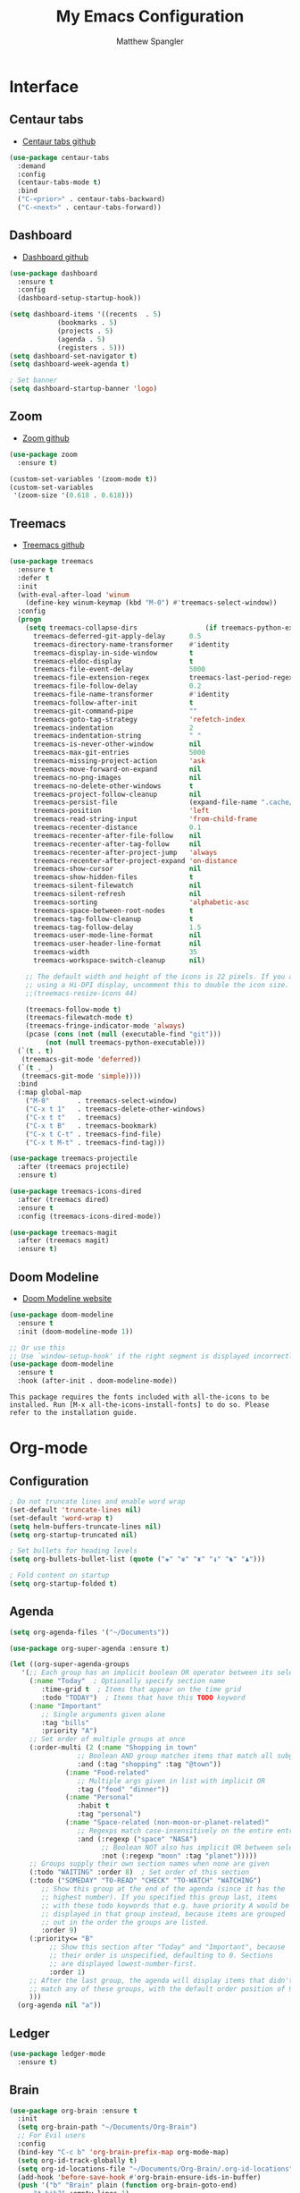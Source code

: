 #+TITLE: My Emacs Configuration
#+AUTHOR: Matthew Spangler
#+EMAIL: mattspangler@protonmail.com
#+OPTIONS: num:nil

* Interface
** Centaur tabs
- [[https://github.com/ema2159/centaur-tabs][Centaur tabs github]]
#+name: centaur-tabs
#+begin_src emacs-lisp
  (use-package centaur-tabs
    :demand
    :config
    (centaur-tabs-mode t)
    :bind
    ("C-<prior>" . centaur-tabs-backward)
    ("C-<next>" . centaur-tabs-forward))
#+end_src

** Dashboard
- [[https://github.com/emacs-dashboard/emacs-dashboard][Dashboard github]]
#+name: dashboard
#+begin_src emacs-lisp
  (use-package dashboard
    :ensure t
    :config
    (dashboard-setup-startup-hook))
#+end_src

#+name: dashboard-config
#+begin_src emacs-lisp
  (setq dashboard-items '((recents  . 5)
			  (bookmarks . 5)
			  (projects . 5)
			  (agenda . 5)
			  (registers . 5)))
  (setq dashboard-set-navigator t)
  (setq dashboard-week-agenda t)

  ; Set banner
  (setq dashboard-startup-banner 'logo)
#+end_src

** Zoom
- [[https://github.com/cyrus-and/zoom][Zoom github]]
#+name: zoom-install
#+begin_src emacs-lisp
  (use-package zoom
    :ensure t)
#+end_src

#+name: zoom-config
#+begin_src emacs-lisp
  (custom-set-variables '(zoom-mode t))
  (custom-set-variables
   '(zoom-size '(0.618 . 0.618)))
 #+end_src

** Treemacs
- [[https://github.com/Alexander-Miller/treemacs][Treemacs github]]
#+name: treemacs-install
#+begin_src emacs-lisp
  (use-package treemacs
    :ensure t
    :defer t
    :init
    (with-eval-after-load 'winum
      (define-key winum-keymap (kbd "M-0") #'treemacs-select-window))
    :config
    (progn
      (setq treemacs-collapse-dirs                 (if treemacs-python-executable 3 0)
	    treemacs-deferred-git-apply-delay      0.5
	    treemacs-directory-name-transformer    #'identity
	    treemacs-display-in-side-window        t
	    treemacs-eldoc-display                 t
	    treemacs-file-event-delay              5000
	    treemacs-file-extension-regex          treemacs-last-period-regex-value
	    treemacs-file-follow-delay             0.2
	    treemacs-file-name-transformer         #'identity
	    treemacs-follow-after-init             t
	    treemacs-git-command-pipe              ""
	    treemacs-goto-tag-strategy             'refetch-index
	    treemacs-indentation                   2
	    treemacs-indentation-string            " "
	    treemacs-is-never-other-window         nil
	    treemacs-max-git-entries               5000
	    treemacs-missing-project-action        'ask
	    treemacs-move-forward-on-expand        nil
	    treemacs-no-png-images                 nil
	    treemacs-no-delete-other-windows       t
	    treemacs-project-follow-cleanup        nil
	    treemacs-persist-file                  (expand-file-name ".cache/treemacs-persist" user-emacs-directory)
	    treemacs-position                      'left
	    treemacs-read-string-input             'from-child-frame
	    treemacs-recenter-distance             0.1
	    treemacs-recenter-after-file-follow    nil
	    treemacs-recenter-after-tag-follow     nil
	    treemacs-recenter-after-project-jump   'always
	    treemacs-recenter-after-project-expand 'on-distance
	    treemacs-show-cursor                   nil
	    treemacs-show-hidden-files             t
	    treemacs-silent-filewatch              nil
	    treemacs-silent-refresh                nil
	    treemacs-sorting                       'alphabetic-asc
	    treemacs-space-between-root-nodes      t
	    treemacs-tag-follow-cleanup            t
	    treemacs-tag-follow-delay              1.5
	    treemacs-user-mode-line-format         nil
	    treemacs-user-header-line-format       nil
	    treemacs-width                         35
	    treemacs-workspace-switch-cleanup      nil)

      ;; The default width and height of the icons is 22 pixels. If you are
      ;; using a Hi-DPI display, uncomment this to double the icon size.
      ;;(treemacs-resize-icons 44)

      (treemacs-follow-mode t)
      (treemacs-filewatch-mode t)
      (treemacs-fringe-indicator-mode 'always)
      (pcase (cons (not (null (executable-find "git")))
		   (not (null treemacs-python-executable)))
	(`(t . t)
	 (treemacs-git-mode 'deferred))
	(`(t . _)
	 (treemacs-git-mode 'simple))))
    :bind
    (:map global-map
	  ("M-0"       . treemacs-select-window)
	  ("C-x t 1"   . treemacs-delete-other-windows)
	  ("C-x t t"   . treemacs)
	  ("C-x t B"   . treemacs-bookmark)
	  ("C-x t C-t" . treemacs-find-file)
	  ("C-x t M-t" . treemacs-find-tag)))

  (use-package treemacs-projectile
    :after (treemacs projectile)
    :ensure t)

  (use-package treemacs-icons-dired
    :after (treemacs dired)
    :ensure t
    :config (treemacs-icons-dired-mode))

  (use-package treemacs-magit
    :after (treemacs magit)
    :ensure t)
#+end_src

** Doom Modeline
- [[https://seagle0128.github.io/doom-modeline/][Doom Modeline website]]
#+name: doom-modeline-install
#+begin_src emacs-lisp
  (use-package doom-modeline
    :ensure t
    :init (doom-modeline-mode 1))

  ;; Or use this
  ;; Use `window-setup-hook' if the right segment is displayed incorrectly
  (use-package doom-modeline
    :ensure t
    :hook (after-init . doom-modeline-mode))
#+end_src
~This package requires the fonts included with all-the-icons to be installed. Run [M-x all-the-icons-install-fonts] to do so. Please refer to the installation guide.~

* Org-mode
** Configuration
 #+name org-mode-config
 #+begin_src emacs-lisp
   ; Do not truncate lines and enable word wrap
   (set-default 'truncate-lines nil)
   (set-default 'word-wrap t)
   (setq helm-buffers-truncate-lines nil)
   (setq org-startup-truncated nil)

   ; Set bullets for heading levels
   (setq org-bullets-bullet-list (quote ("♚" "♛" "♜" "♝" "♞" "♟")))

   ; Fold content on startup
   (setq org-startup-folded t)
 #+end_src

** Agenda
#+name: org-agenda-config
#+begin_src emacs-lisp
  (setq org-agenda-files '("~/Documents"))
#+end_src

#+name: org-super-agenda-install
#+begin_src emacs-lisp
  (use-package org-super-agenda :ensure t)
#+end_src

#+name: org-super-agenda-config
#+begin_src emacs-lisp
  (let ((org-super-agenda-groups
	 '(;; Each group has an implicit boolean OR operator between its selectors.
	   (:name "Today"  ; Optionally specify section name
		  :time-grid t  ; Items that appear on the time grid
		  :todo "TODAY")  ; Items that have this TODO keyword
	   (:name "Important"
		  ;; Single arguments given alone
		  :tag "bills"
		  :priority "A")
	   ;; Set order of multiple groups at once
	   (:order-multi (2 (:name "Shopping in town"
				   ;; Boolean AND group matches items that match all subgroups
				   :and (:tag "shopping" :tag "@town"))
			    (:name "Food-related"
				   ;; Multiple args given in list with implicit OR
				   :tag ("food" "dinner"))
			    (:name "Personal"
				   :habit t
				   :tag "personal")
			    (:name "Space-related (non-moon-or-planet-related)"
				   ;; Regexps match case-insensitively on the entire entry
				   :and (:regexp ("space" "NASA")
						 ;; Boolean NOT also has implicit OR between selectors
						 :not (:regexp "moon" :tag "planet")))))
	   ;; Groups supply their own section names when none are given
	   (:todo "WAITING" :order 8)  ; Set order of this section
	   (:todo ("SOMEDAY" "TO-READ" "CHECK" "TO-WATCH" "WATCHING")
		  ;; Show this group at the end of the agenda (since it has the
		  ;; highest number). If you specified this group last, items
		  ;; with these todo keywords that e.g. have priority A would be
		  ;; displayed in that group instead, because items are grouped
		  ;; out in the order the groups are listed.
		  :order 9)
	   (:priority<= "B"
			;; Show this section after "Today" and "Important", because
			;; their order is unspecified, defaulting to 0. Sections
			;; are displayed lowest-number-first.
			:order 1)
	   ;; After the last group, the agenda will display items that didn't
	   ;; match any of these groups, with the default order position of 99
	   )))
    (org-agenda nil "a"))
#+end_src

** Ledger
#+name: ledger-mode-install
#+begin_src emacs-lisp
  (use-package ledger-mode
    :ensure t)
#+end_src

** Brain
#+name: org-brain-install
#+begin_src emacs-lisp
  (use-package org-brain :ensure t
    :init
    (setq org-brain-path "~/Documents/Org-Brain")
    ;; For Evil users
    :config
    (bind-key "C-c b" 'org-brain-prefix-map org-mode-map)
    (setq org-id-track-globally t)
    (setq org-id-locations-file "~/Documents/Org-Brain/.org-id-locations")
    (add-hook 'before-save-hook #'org-brain-ensure-ids-in-buffer)
    (push '("b" "Brain" plain (function org-brain-goto-end)
	    "* %i%?" :empty-lines 1)
	  org-capture-templates))
#+end_src

** Projectile
- [[https://docs.projectile.mx/projectile/usage.html][Projectile Documentation]]
#+name: projectile
#+begin_src emacs-lisp
  (use-package projectile
    :ensure t)
#+end_src

** Roam
- [[https://github.com/org-roam/org-roam][Org-roam github]]
#+name: org-roam-install
#+begin_src emacs-lisp
  (use-package org-roam
	:ensure t
	:hook
	(after-init . org-roam-mode)
	:custom
	(org-roam-directory "~/Documents")
	:bind (:map org-roam-mode-map
		(("C-c n l" . org-roam)
		 ("C-c n f" . org-roam-find-file)
		 ("C-c n g" . org-roam-graph))
		:map org-mode-map
		(("C-c n i" . org-roam-insert))
		(("C-c n I" . org-roam-insert-immediate))))
#+end_src

** Download
#+name: org-download-install
#+begin_src emacs-lisp
  (use-package org-download
    :ensure t)
  ;; Drag-and-drop to `dired`
  (add-hook 'dired-mode-hook 'org-download-enable)
#+end_src

* Coding
** SX (Stack Overflow)
- [[https://github.com/vermiculus/sx.el/][SX github]]
#+name: sx-install
#+begin_src emacs-lisp
(require 'use-package)

(use-package sx
  :config
  (bind-keys :prefix "C-c s"
             :prefix-map my-sx-map
             :prefix-docstring "Global keymap for SX."
             ("q" . sx-tab-all-questions)
             ("i" . sx-inbox)
             ("o" . sx-open-link)
             ("u" . sx-tab-unanswered-my-tags)
             ("a" . sx-ask)
             ("s" . sx-search)))
#+end_src

** Color identifiers
#+name: color-identifiers-mode-install
#+begin_src emacs-lisp
  (use-package color-identifiers-mode
    :ensure t)
  (add-hook 'after-init-hook 'global-color-identifiers-mode)
#+end_src

* Feeds
** Elfeed
- [[
#+name: elfeed-install
#+begin_src emacs-lisp
  (use-package elfeed
    :ensure t)
#+end_src

#+name: elfeed-org-install
#+begin_src emacs-lisp
  (use-package elfeed-org
    :ensure t)
#+end_src

#+name: elfeed-org-config
#+begin_src emacs-lisp
  ;; Initialize elfeed-org
  ;; This hooks up elfeed-org to read the configuration when elfeed
  ;; is started with =M-x elfeed=
  (elfeed-org)

  ;; Optionally specify a number of files containing elfeed
  ;; configuration. If not set then the location below is used.
  ;; Note: The customize interface is also supported.
  (setq rmh-elfeed-org-files (list "~/Documents/rss.org"))
#+end_src

* Communication
** Email
- [[http://juanjose.garciaripoll.com/blog/emacs-wanderlust-email/index.html][Configuration example]]
#+name: wanderlust-install
#+begin_src emacs-lisp
  (use-package wl
    :ensure wanderlust
    :init
    (autoload 'wl "wl" "Wanderlust" t))
  (add-hook 'mime-view-mode-hook #'(lambda () (setq show-trailing-whitespace nil)))
#+end_src

** IRC
#+name: irc-config
#+begin_src emacs-lisp
;;; My IRC configuration using org-babel
(org-babel-load-file "~/.emacs.d/babel/irc.org")
#+end_src

* Misc
** Restart Emacs
#+name: restart-emacs-install
#+begin_src emacs-lisp
  (use-package restart-emacs
    :ensure t)
#+end_src

